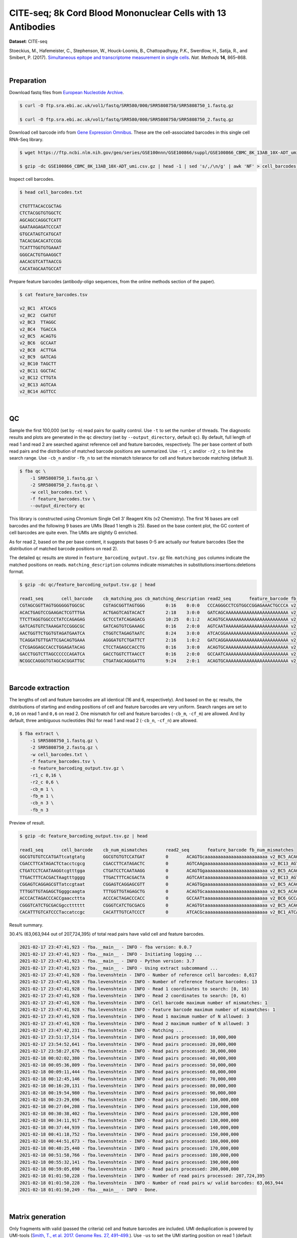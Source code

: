 .. _tutorial_cell_surface_protein_labeling_prjna393315:

##############################################################
 CITE-seq; 8k Cord Blood Mononuclear Cells with 13 Antibodies
##############################################################

**Dataset**: CITE-seq

Stoeckius, M., Hafemeister, C., Stephenson, W., Houck-Loomis, B.,
Chattopadhyay, P.K., Swerdlow, H., Satija, R., and Smibert, P. (2017).
`Simultaneous epitope and transcriptome measurement in single cells`_.
*Nat. Methods* **14**, 865–868.

.. _simultaneous epitope and transcriptome measurement in single cells: https://doi.org/10.1038/nmeth.4380

|

*************
 Preparation
*************

Download fastq files from `European Nucleotide Archive`_.

.. _european nucleotide archive: https://www.ebi.ac.uk/ena/browser/view/PRJNA393315

.. code:: console

   $ curl -O ftp.sra.ebi.ac.uk/vol1/fastq/SRR580/000/SRR5808750/SRR5808750_1.fastq.gz

   $ curl -O ftp.sra.ebi.ac.uk/vol1/fastq/SRR580/000/SRR5808750/SRR5808750_2.fastq.gz

Download cell barcode info from `Gene Expression Omnibus`_. These are
the cell-associated barcodes in this single cell RNA-Seq library.

.. _gene expression omnibus: https://www.ncbi.nlm.nih.gov/geo/query/acc.cgi?acc=GSE100866

.. code:: console

   $ wget https://ftp.ncbi.nlm.nih.gov/geo/series/GSE100nnn/GSE100866/suppl/GSE100866_CBMC_8K_13AB_10X-ADT_umi.csv.gz

   $ gzip -dc GSE100866_CBMC_8K_13AB_10X-ADT_umi.csv.gz | head -1 | sed 's/,/\n/g' | awk 'NF' > cell_barcodes.txt

Inspect cell barcodes.

.. code:: console

   $ head cell_barcodes.txt

   CTGTTTACACCGCTAG
   CTCTACGGTGTGGCTC
   AGCAGCCAGGCTCATT
   GAATAAGAGATCCCAT
   GTGCATAGTCATGCAT
   TACACGACACATCCGG
   TCATTTGGTGTGAAAT
   GGGCACTGTGAAGGCT
   AACACGTCATTAACCG
   CACATAGCAATGCCAT

Prepare feature barcodes (antibody-oligo sequences, from the online
methods section of the paper).

.. code:: console

   $ cat feature_barcodes.tsv

   v2_BC1  ATCACG
   v2_BC2  CGATGT
   v2_BC3  TTAGGC
   v2_BC4  TGACCA
   v2_BC5  ACAGTG
   v2_BC6  GCCAAT
   v2_BC8  ACTTGA
   v2_BC9  GATCAG
   v2_BC10 TAGCTT
   v2_BC11 GGCTAC
   v2_BC12 CTTGTA
   v2_BC13 AGTCAA
   v2_BC14 AGTTCC

|

****
 QC
****

Sample the first 100,000 (set by ``-n``) read pairs for quality control.
Use ``-t`` to set the number of threads. The diagnostic results and
plots are generated in the ``qc`` directory (set by
``--output_directory``, default ``qc``). By default, full length of read
1 and read 2 are searched against reference cell and feature barcodes,
respectively. The per base content of both read pairs and the
distribution of matched barcode positions are summarized. Use ``-r1_c``
and/or ``-r2_c`` to limit the search range. Use ``-cb_n`` and/or
``-fb_n`` to set the mismatch tolerance for cell and feature barcode
matching (default ``3``).

.. code:: console

   $ fba qc \
       -1 SRR5808750_1.fastq.gz \
       -2 SRR5808750_2.fastq.gz \
       -w cell_barcodes.txt \
       -f feature_barcodes.tsv \
       --output_directory qc

This library is constructed using Chromium Single Cell 3' Reagent Kits
(v2 Chemistry). The first 16 bases are cell barcodes and the following 9
bases are UMIs (Read 1 length is 25). Based on the base content plot,
the GC content of cell barcodes are quite even. The UMIs are slightly G
enriched.

.. image:: Pyplot_read1_per_base_seq_content.webp
   :width: 360px
   :align: center

.. image:: Pyplot_read1_barcodes_starting_ending.webp
   :width: 360px
   :align: center

As for read 2, based on the per base content, it suggests that bases 0-5
are actually our feature barcodes (See the distribution of matched
barcode positions on read 2).

.. image:: Pyplot_read2_per_base_seq_content.webp
   :width: 375px
   :align: center

.. image:: Pyplot_read2_barcodes_starting_ending.webp
   :width: 375px
   :align: center

The detailed ``qc`` results are stored in
``feature_barcoding_output.tsv.gz`` file. ``matching_pos`` columns
indicate the matched positions on reads. ``matching_description``
columns indicate mismatches in substitutions:insertions:deletions
format.

.. code:: console

   $ gzip -dc qc/feature_barcoding_output.tsv.gz | head

   read1_seq       cell_barcode    cb_matching_pos cb_matching_description read2_seq       feature_barcode fb_matching_pos fb_matching_description
   CGTAGCGGTTAGTGGGGGGTGGCGC       CGTAGCGGTTAGTGGG        0:16    0:0:0   CCCAGGGCCTCGTGGCCGGAGAAACTGCCCA v2_BC1_ATCACG   0:6     3:0:0
   ACACTGAGTCCGAAGACTCGTTTGA       ACTGAGTCAGTACACT        2:18    3:0:0   GATCAGCAAAAAAAAAAAAAAAAAAAAAAAA v2_BC9_GATCAG   0:6     0:0:0
   TTCTTAGGTGGCCCTATCCAGAGAG       GCTCCTATCAGAGACG        10:25   0:1:2   ACAGTGCAAAAAAAAAAAAAAAAAAAAAAAA v2_BC5_ACAGTG   0:6     0:0:0
   GATCAGTGTCTAAAGATCCGGGCGC       GATCAGTGTCGAAAGC        0:16    2:0:0   AGTCAATAAAAAAGAAAAAAAAAAAAAAAAA v2_BC13_AGTCAA  0:6     0:0:0
   AACTGGTTCTGGTGTAGATGAATCA       CTGGTCTAGAGTAATC        8:24    3:0:0   ATCACGGAAAAAAAAAAAAAAAAAAAAAAAA v2_BC1_ATCACG   0:6     0:0:0
   TCAGGATGTTGATTCGACAGTGAAA       AGGGATGTCTGATTCT        2:16    1:0:2   GATCAGGAAAAAAAAAAAAAAAAAAAAAAAA v2_BC9_GATCAG   0:6     0:0:0
   CTCGAGGAGCCACCTGGAGATACAG       CTCCTAGAGCCACCTG        0:16    3:0:0   ACAGTGCAAAAAAAAAAAAAAAAAAAAAAAA v2_BC5_ACAGTG   0:6     0:0:0
   GACCTGGTCTTAGCCCCCCAGATCA       GACCTGGTCTTAACCT        0:16    2:0:0   GCCAATCAAAAAAAAAAAAAAAAAAAAAAAA v2_BC6_GCCAAT   0:6     0:0:0
   NCGGCCAGGGTGTAGCACGGATTGC       CTGATAGCAGGGATTG        9:24    2:0:1   ACAGTGCAAAAAAAAAAAAAAAAAAAAAAAA v2_BC5_ACAGTG   0:6     0:0:0

|

********************
 Barcode extraction
********************

The lengths of cell and feature barcodes are all identical (16 and 6,
respectively). And based on the ``qc`` results, the distributions of
starting and ending positions of cell and feature barcodes are very
uniform. Search ranges are set to ``0,16`` on read 1 and ``0,6`` on read
2. One mismatch for cell and feature barcodes (``-cb_m``, ``-cf_m``) are
allowed. And by default, three ambiguous nucleotides (Ns) for read 1 and
read 2 (``-cb_n``, ``-cf_n``) are allowed.

.. code:: console

   $ fba extract \
       -1 SRR5808750_1.fastq.gz \
       -2 SRR5808750_2.fastq.gz \
       -w cell_barcodes.txt \
       -f feature_barcodes.tsv \
       -o feature_barcoding_output.tsv.gz \
       -r1_c 0,16 \
       -r2_c 0,6 \
       -cb_m 1 \
       -fb_m 1 \
       -cb_n 3 \
       -fb_n 3

Preview of result.

.. code:: console

   $ gzip -dc feature_barcoding_output.tsv.gz | head

   read1_seq       cell_barcode    cb_num_mismatches       read2_seq       feature_barcode fb_num_mismatches
   GGCGTGTGTCCATGATtcatgtatg       GGCGTGTGTCCATGAT        0       ACAGTGcaaaaaaaaaaaaaaaaaaaaaaaa v2_BC5_ACAGTG   0
   CGACCTTCATAGACTCtacctcgcg       CGACCTTCATAGACTC        0       AGTCAAgaaaaaaaaaaaaaaaaaaaaaaaa v2_BC13_AGTCAA  0
   CTGATCCTCAATAAGGtcgtttgga       CTGATCCTCAATAAGG        0       ACAGTGgaaaaaaaaaaaaaaaaaaaaaaaa v2_BC5_ACAGTG   0
   TTGACTTTCACGACTAagtttgggg       TTGACTTTCACGACTA        0       AGTCAAtaaaaaaaaaaaaaaaaaaaaaaaa v2_BC13_AGTCAA  0
   CGGAGTCAGGAGCGTTatccgtaat       CGGAGTCAGGAGCGTT        0       ACAGTGgaaaaaaaaaaaaaaaaaaaaaaaa v2_BC5_ACAGTG   0
   TTTGGTTGTAGAGCTGgggcaagta       TTTGGTTGTAGAGCTG        0       ACAGTGcaaaaaaaaaaaaaaaaaaaaaaaa v2_BC5_ACAGTG   0
   ACCCACTAGACCCACCgaaccttta       ACCCACTAGACCCACC        0       GCCAATtaaaaaaaaaaaaaaaaaaaaaaaa v2_BC6_GCCAAT   0
   CGGGTCATCTGCGACGgcctttttt       CGGGTCATCTGCGACG        0       ACAGTGtaaaaaaaaaaaaaaaaaaaaaaaa v2_BC5_ACAGTG   0
   CACATTTGTCATCCCTaccatccgc       CACATTTGTCATCCCT        0       ATCACGcaaaaaaaaaaaaaaaaaaaaaaaa v2_BC1_ATCACG   0

Result summary.

30.4% (63,063,944 out of 207,724,395) of total read pairs have valid
cell and feature barcodes.

.. code:: console

   2021-02-17 23:47:41,923 - fba.__main__ - INFO - fba version: 0.0.7
   2021-02-17 23:47:41,923 - fba.__main__ - INFO - Initiating logging ...
   2021-02-17 23:47:41,923 - fba.__main__ - INFO - Python version: 3.7
   2021-02-17 23:47:41,923 - fba.__main__ - INFO - Using extract subcommand ...
   2021-02-17 23:47:41,928 - fba.levenshtein - INFO - Number of reference cell barcodes: 8,617
   2021-02-17 23:47:41,928 - fba.levenshtein - INFO - Number of reference feature barcodes: 13
   2021-02-17 23:47:41,928 - fba.levenshtein - INFO - Read 1 coordinates to search: [0, 16)
   2021-02-17 23:47:41,928 - fba.levenshtein - INFO - Read 2 coordinates to search: [0, 6)
   2021-02-17 23:47:41,928 - fba.levenshtein - INFO - Cell barcode maximum number of mismatches: 1
   2021-02-17 23:47:41,928 - fba.levenshtein - INFO - Feature barcode maximum number of mismatches: 1
   2021-02-17 23:47:41,928 - fba.levenshtein - INFO - Read 1 maximum number of N allowed: 3
   2021-02-17 23:47:41,928 - fba.levenshtein - INFO - Read 2 maximum number of N allowed: 3
   2021-02-17 23:47:42,231 - fba.levenshtein - INFO - Matching ...
   2021-02-17 23:51:17,514 - fba.levenshtein - INFO - Read pairs processed: 10,000,000
   2021-02-17 23:54:52,641 - fba.levenshtein - INFO - Read pairs processed: 20,000,000
   2021-02-17 23:58:27,676 - fba.levenshtein - INFO - Read pairs processed: 30,000,000
   2021-02-18 00:02:02,380 - fba.levenshtein - INFO - Read pairs processed: 40,000,000
   2021-02-18 00:05:36,809 - fba.levenshtein - INFO - Read pairs processed: 50,000,000
   2021-02-18 00:09:11,444 - fba.levenshtein - INFO - Read pairs processed: 60,000,000
   2021-02-18 00:12:45,146 - fba.levenshtein - INFO - Read pairs processed: 70,000,000
   2021-02-18 00:16:20,131 - fba.levenshtein - INFO - Read pairs processed: 80,000,000
   2021-02-18 00:19:54,980 - fba.levenshtein - INFO - Read pairs processed: 90,000,000
   2021-02-18 00:23:29,696 - fba.levenshtein - INFO - Read pairs processed: 100,000,000
   2021-02-18 00:27:04,208 - fba.levenshtein - INFO - Read pairs processed: 110,000,000
   2021-02-18 00:30:38,402 - fba.levenshtein - INFO - Read pairs processed: 120,000,000
   2021-02-18 00:34:11,917 - fba.levenshtein - INFO - Read pairs processed: 130,000,000
   2021-02-18 00:37:44,939 - fba.levenshtein - INFO - Read pairs processed: 140,000,000
   2021-02-18 00:41:18,752 - fba.levenshtein - INFO - Read pairs processed: 150,000,000
   2021-02-18 00:44:51,673 - fba.levenshtein - INFO - Read pairs processed: 160,000,000
   2021-02-18 00:48:25,440 - fba.levenshtein - INFO - Read pairs processed: 170,000,000
   2021-02-18 00:51:58,766 - fba.levenshtein - INFO - Read pairs processed: 180,000,000
   2021-02-18 00:55:32,141 - fba.levenshtein - INFO - Read pairs processed: 190,000,000
   2021-02-18 00:59:05,690 - fba.levenshtein - INFO - Read pairs processed: 200,000,000
   2021-02-18 01:01:50,228 - fba.levenshtein - INFO - Number of read pairs processed: 207,724,395
   2021-02-18 01:01:50,228 - fba.levenshtein - INFO - Number of read pairs w/ valid barcodes: 63,063,944
   2021-02-18 01:01:50,249 - fba.__main__ - INFO - Done.

|

*******************
 Matrix generation
*******************

Only fragments with valid (passed the criteria) cell and feature
barcodes are included. UMI deduplication is powered by UMI-tools
(`Smith, T., et al. 2017. Genome Res. 27, 491–499.`_). Use ``-us`` to
set the UMI starting position on read 1 (default ``16``). Use ``-ul`` to
set the UMI length (default ``12``). Fragments with UMI length less than
this value are discarded. Use ``-um`` to set mismatch threshold (default
``1``). UMI deduplication method is set by ``-ud`` (default
``directional``).

.. _smith, t., et al. 2017. genome res. 27, 491–499.: http://www.genome.org/cgi/doi/10.1101/gr.209601.116

The generated feature count matrix can be easily imported into
well-established single cell analysis packages: Seruat_ and Scanpy_.

.. _scanpy: https://scanpy.readthedocs.io/en/stable

.. _seruat: https://satijalab.org/seurat/

.. code:: console

   $ fba count \
       -i feature_barcoding_output.tsv.gz \
       -o matrix_featurecount.csv.gz \
       -us 16 \
       -ul 9 \
       -um 1 \
       -ud directional

Result summary.

54.8% (34,574,243 out of 63,063,944) of read pairs with valid cell and
feature barcodes are unique fragments. 16.6% (34,574,243 out of
207,724,395) of total sequenced read pairs contribute to the final
matrix.

.. code:: console

   2021-02-18 01:16:22,447 - fba.__main__ - INFO - fba version: 0.0.7
   2021-02-18 01:16:22,447 - fba.__main__ - INFO - Initiating logging ...
   2021-02-18 01:16:22,447 - fba.__main__ - INFO - Python version: 3.7
   2021-02-18 01:16:22,447 - fba.__main__ - INFO - Using count subcommand ...
   2021-02-18 01:16:22,447 - fba.count - INFO - UMI-tools version: 1.1.1
   2021-02-18 01:16:22,450 - fba.count - INFO - UMI starting position on read 1: 16
   2021-02-18 01:16:22,450 - fba.count - INFO - UMI length: 9
   2021-02-18 01:16:22,450 - fba.count - INFO - UMI-tools deduplication threshold: 1
   2021-02-18 01:16:22,450 - fba.count - INFO - UMI-tools deduplication method: directional
   2021-02-18 01:16:22,450 - fba.count - INFO - Header line: read1_seq cell_barcode cb_num_mismatches read2_seq feature_barcode fb_num_mismatches
   2021-02-18 01:18:58,245 - fba.count - INFO - Number of lines processed: 63,063,944
   2021-02-18 01:18:58,260 - fba.count - INFO - Number of cell barcodes detected: 8,617
   2021-02-18 01:18:58,261 - fba.count - INFO - Number of features detected: 13
   2021-02-18 08:12:46,216 - fba.count - INFO - Total UMIs after deduplication: 34,574,243
   2021-02-18 08:12:46,244 - fba.count - INFO - Median number of UMIs per cell: 3,816.0
   2021-02-18 08:12:46,435 - fba.__main__ - INFO - Done.

|

